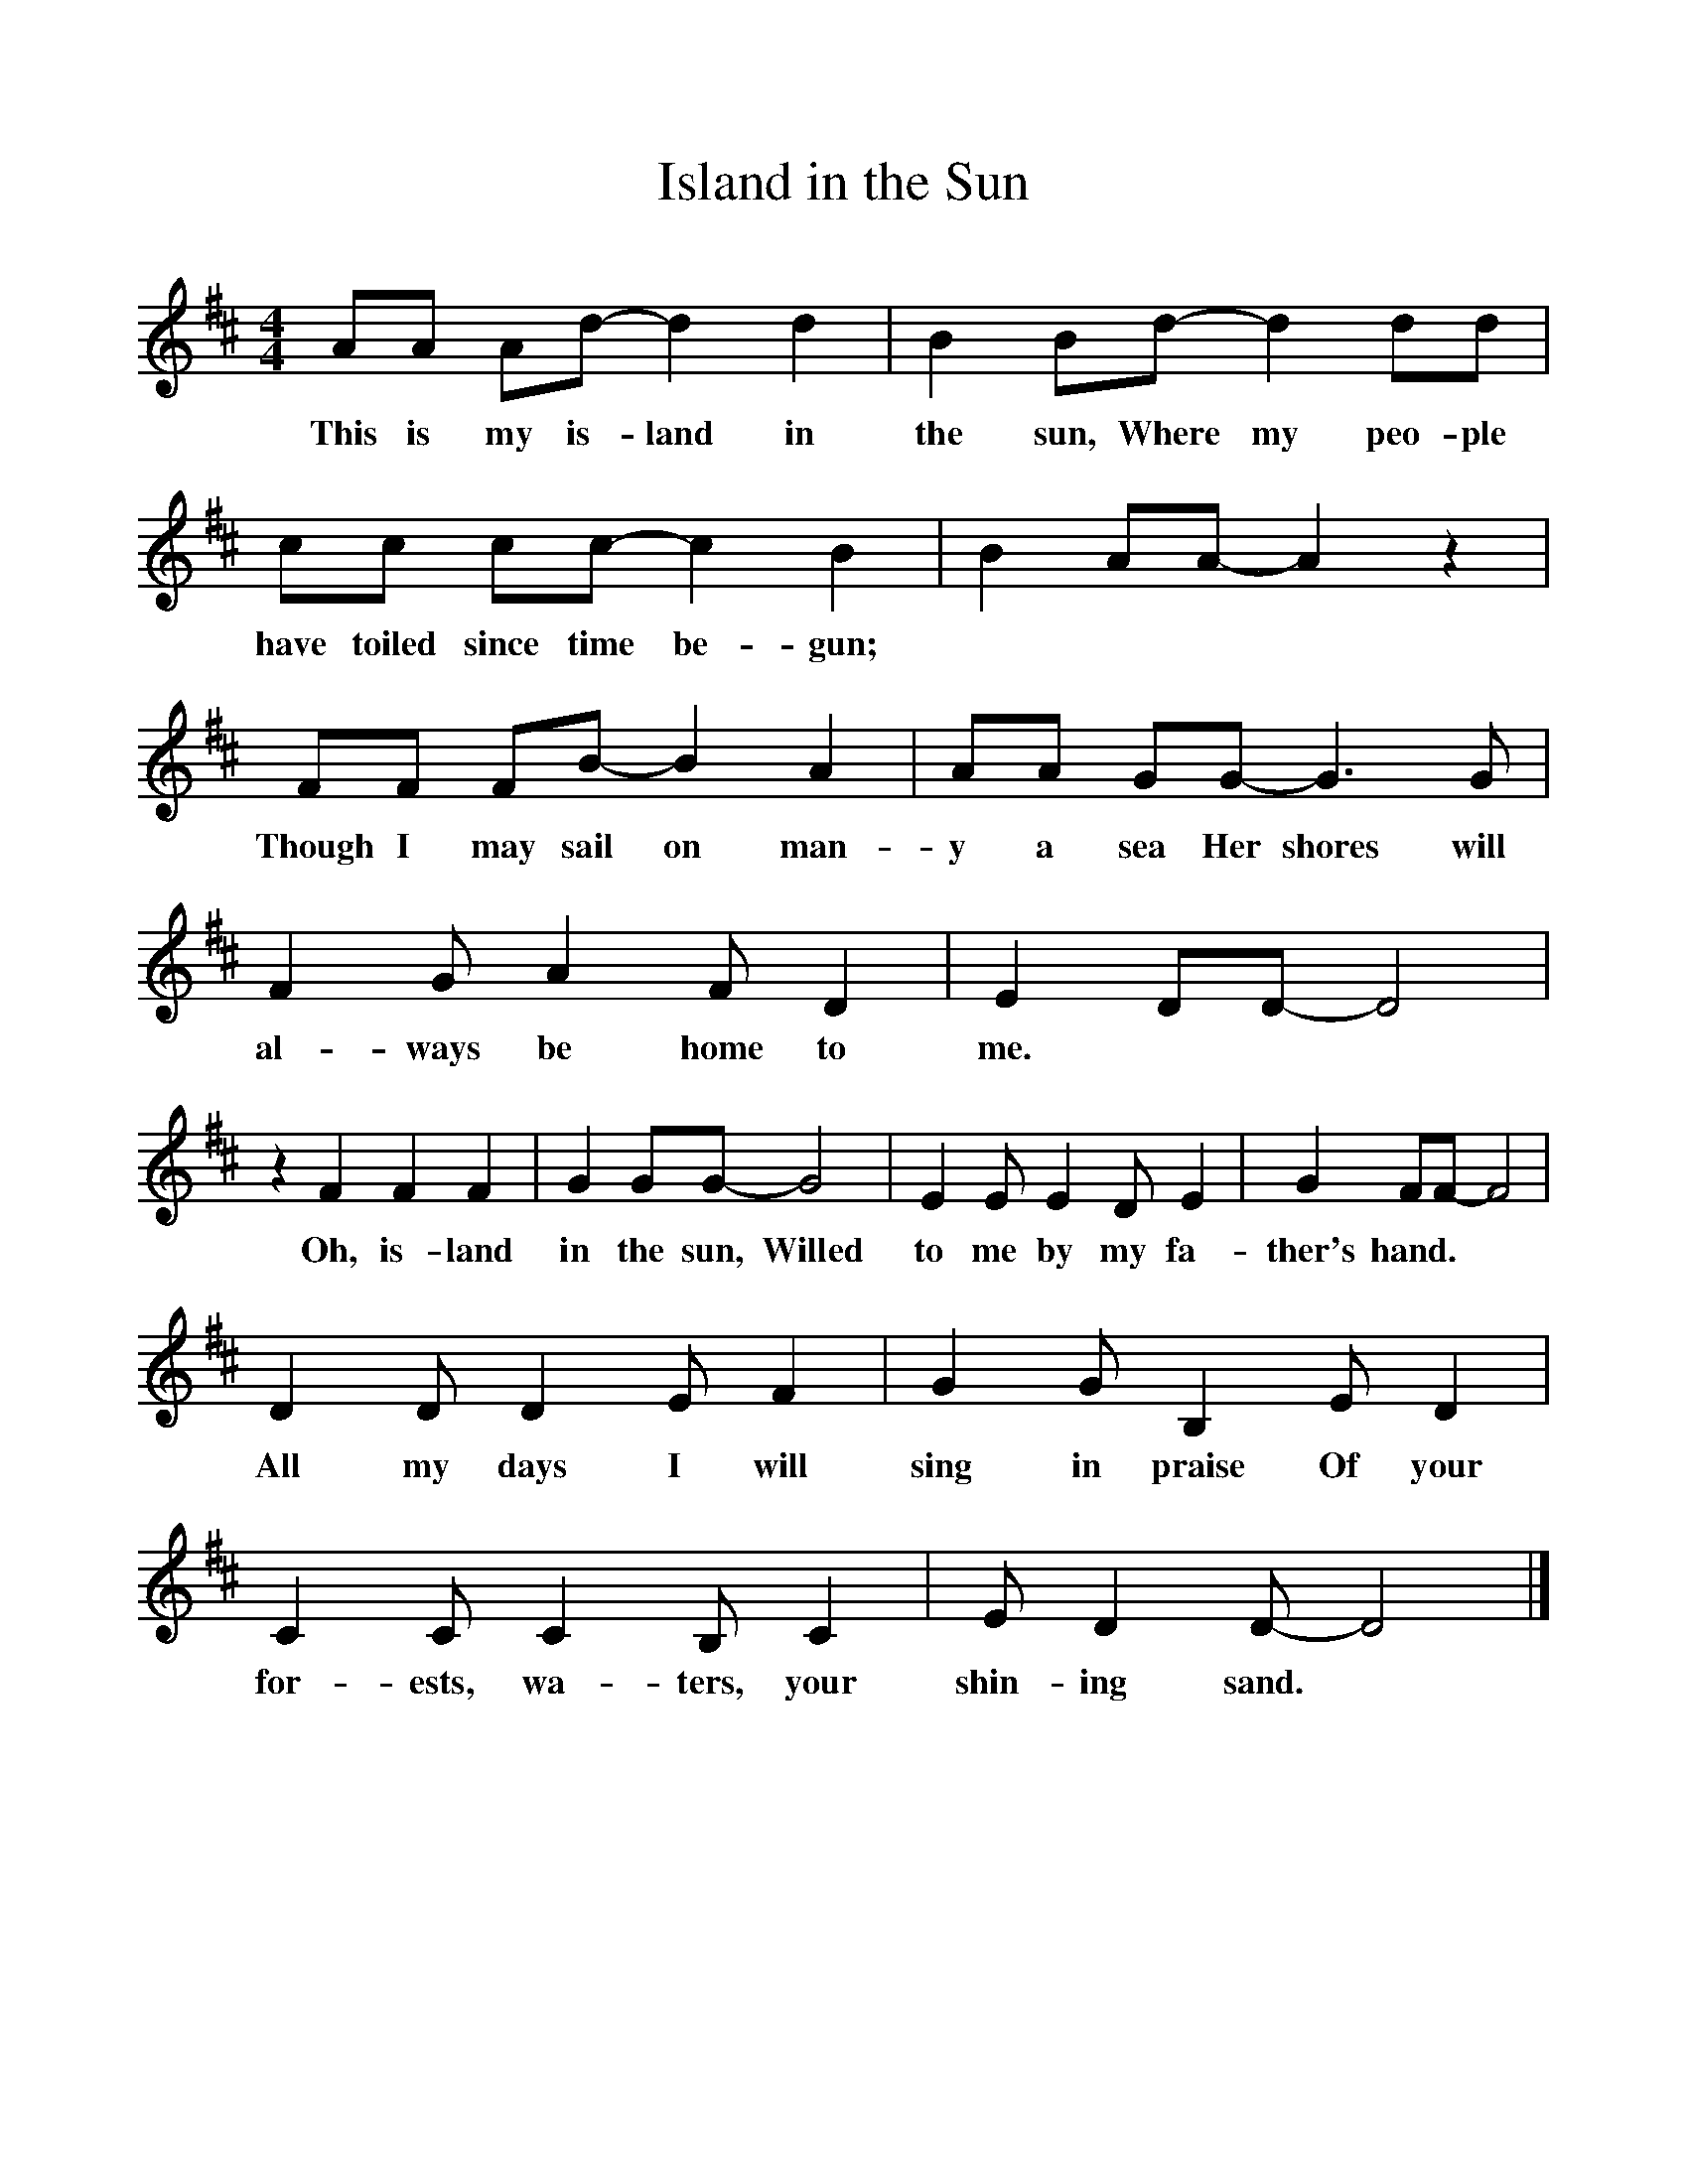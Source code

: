 %%scale 1
X:1     %Music
T:Island in the Sun
B:Singing Together, Spring 1985, BBC Publications
F:http://www.folkinfo.org/songs
M:4/4     %Meter
L:1/8     %
K:D
AA Ad- d2 d2 |B2 Bd- d2 dd |cc cc- c2 B2 |B2 AA- A2 z2 |
w:This is my is-land in the sun, Where my peo-ple have toiled since time be-gun; 
FF FB- B2 A2 |AA GG- G3 G |F2 G A2 F D2 |E2 DD- D4 |
w:Though I may sail on man-y a sea Her shores will al-ways be home to me. 
z2 F2 F2 F2 |G2 GG- G4 |E2 E E2 D E2 |G2 FF- F4 |
w:Oh, is-land in the sun, Willed to me by my fa-ther's hand. 
D2 D D2 E F2 |G2 G B,2 E D2 |C2 C C2 B, C2 |E D2 D- D4 |]
w:All my days I will sing in praise Of your for-ests, wa-ters, your shin-ing sand. 